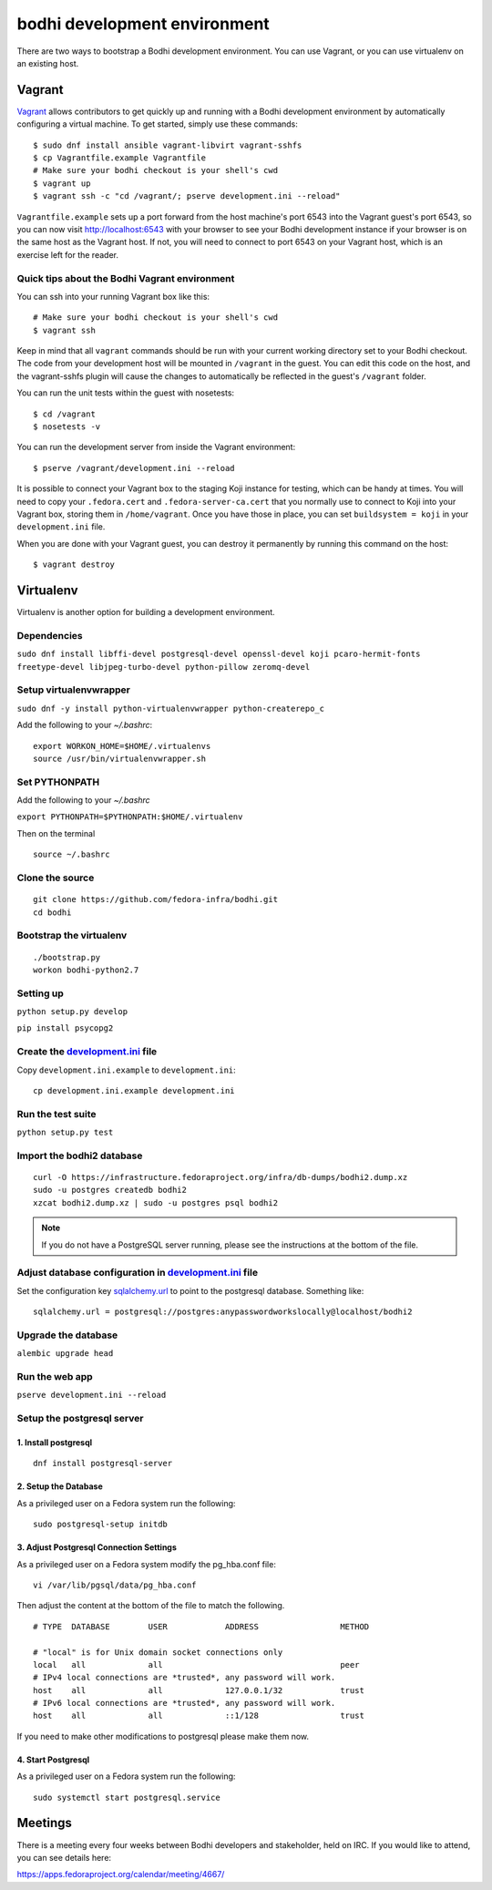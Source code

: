 =============================
bodhi development environment
=============================

There are two ways to bootstrap a Bodhi development environment. You can use Vagrant, or you can use
virtualenv on an existing host.


Vagrant
=======

`Vagrant <https://www.vagrantup.com/>`_ allows contributors to get quickly up and running with a
Bodhi development environment by automatically configuring a virtual machine. To get started, simply
use these commands::

    $ sudo dnf install ansible vagrant-libvirt vagrant-sshfs
    $ cp Vagrantfile.example Vagrantfile
    # Make sure your bodhi checkout is your shell's cwd
    $ vagrant up
    $ vagrant ssh -c "cd /vagrant/; pserve development.ini --reload"

``Vagrantfile.example`` sets up a port forward from the host machine's port 6543 into the Vagrant
guest's port 6543, so you can now visit http://localhost:6543 with your browser to see your Bodhi
development instance if your browser is on the same host as the Vagrant host. If not, you will need
to connect to port 6543 on your Vagrant host, which is an exercise left for the reader.


Quick tips about the Bodhi Vagrant environment
----------------------------------------------


You can ssh into your running Vagrant box like this::

    # Make sure your bodhi checkout is your shell's cwd
    $ vagrant ssh

Keep in mind that all ``vagrant`` commands should be run with your current working directory set to
your Bodhi checkout. The code from your development host will be mounted in ``/vagrant`` in the
guest. You can edit this code on the host, and the vagrant-sshfs plugin will cause the changes to
automatically be reflected in the guest's ``/vagrant`` folder.

You can run the unit tests within the guest with nosetests::

    $ cd /vagrant
    $ nosetests -v

You can run the development server from inside the Vagrant environment::

    $ pserve /vagrant/development.ini --reload

It is possible to connect your Vagrant box to the staging Koji instance for testing, which can be
handy at times. You will need to copy your ``.fedora.cert`` and ``.fedora-server-ca.cert`` that you
normally use to connect to Koji into your Vagrant box, storing them in ``/home/vagrant``. Once you
have those in place, you can set ``buildsystem = koji`` in your ``development.ini`` file.

When you are done with your Vagrant guest, you can destroy it permanently by running this command on
the host::

    $ vagrant destroy


Virtualenv
==========

Virtualenv is another option for building a development environment.

Dependencies
------------
``sudo dnf install libffi-devel postgresql-devel openssl-devel koji pcaro-hermit-fonts freetype-devel libjpeg-turbo-devel python-pillow zeromq-devel``

Setup virtualenvwrapper
-----------------------
``sudo dnf -y install python-virtualenvwrapper python-createrepo_c``

Add the following to your `~/.bashrc`::

    export WORKON_HOME=$HOME/.virtualenvs
    source /usr/bin/virtualenvwrapper.sh

Set PYTHONPATH
--------------

Add the following to your `~/.bashrc`

``export PYTHONPATH=$PYTHONPATH:$HOME/.virtualenv``

Then on the terminal ::

    source ~/.bashrc

Clone the source
----------------
::

    git clone https://github.com/fedora-infra/bodhi.git
    cd bodhi

Bootstrap the virtualenv
------------------------
::

    ./bootstrap.py
    workon bodhi-python2.7

Setting up
----------
``python setup.py develop``

``pip install psycopg2``

Create the `development.ini <https://github.com/fedora-infra/bodhi/blob/develop/development.ini.example>`_ file
---------------------------------------------------------------------------------------------------------------

Copy ``development.ini.example`` to ``development.ini``:
::

    cp development.ini.example development.ini
    
Run the test suite
------------------
``python setup.py test``

Import the bodhi2 database
--------------------------
::

    curl -O https://infrastructure.fedoraproject.org/infra/db-dumps/bodhi2.dump.xz
    sudo -u postgres createdb bodhi2
    xzcat bodhi2.dump.xz | sudo -u postgres psql bodhi2

.. note:: If you do not have a PostgreSQL server running, please see the
          instructions at the bottom of the file.


Adjust database configuration in `development.ini <https://github.com/fedora-infra/bodhi/blob/develop/development.ini.example>`_ file
-------------------------------------------------------------------------------------------------------------------------------------

Set the configuration key
`sqlalchemy.url <https://github.com/fedora-infra/bodhi/blob/02d0a883c156d9a27a4dbac994409ecf726d00a9/development.ini#L413>`_
to point to the postgresql database. Something like:
::

    sqlalchemy.url = postgresql://postgres:anypasswordworkslocally@localhost/bodhi2


Upgrade the database
--------------------
``alembic upgrade head``


Run the web app
---------------
``pserve development.ini --reload``



Setup the postgresql server
---------------------------

1. Install postgresql
~~~~~~~~~~~~~~~~~~~~~
::

    dnf install postgresql-server


2. Setup the Database
~~~~~~~~~~~~~~~~~~~~~

As a privileged user on a Fedora system run the following:
::

    sudo postgresql-setup initdb


3. Adjust Postgresql Connection Settings
~~~~~~~~~~~~~~~~~~~~~~~~~~~~~~~~~~~~~~~~

As a privileged user on a Fedora system modify the pg_hba.conf file:
::

    vi /var/lib/pgsql/data/pg_hba.conf

Then adjust the content at the bottom of the file to match the following.

::

  # TYPE  DATABASE        USER            ADDRESS                 METHOD

  # "local" is for Unix domain socket connections only
  local   all             all                                     peer
  # IPv4 local connections are *trusted*, any password will work.
  host    all             all             127.0.0.1/32            trust
  # IPv6 local connections are *trusted*, any password will work.
  host    all             all             ::1/128                 trust

If you need to make other modifications to postgresql please make them now.

4. Start Postgresql
~~~~~~~~~~~~~~~~~~~

As a privileged user on a Fedora system run the following:
::

    sudo systemctl start postgresql.service


Meetings
========

There is a meeting every four weeks between Bodhi developers and stakeholder,
held on IRC. If you would like to attend, you can see details here:

https://apps.fedoraproject.org/calendar/meeting/4667/

